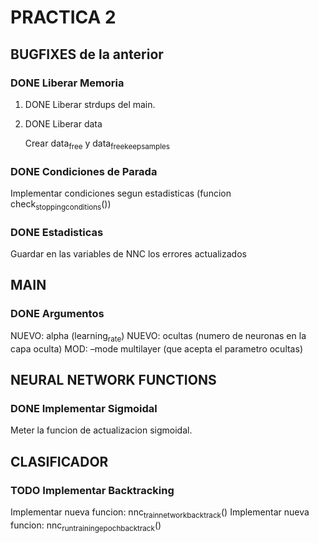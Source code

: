 * PRACTICA 2
** BUGFIXES de la anterior
*** DONE Liberar Memoria
**** DONE Liberar strdups del main.
**** DONE Liberar data
     Crear data_free y data_free_keep_samples
*** DONE Condiciones de Parada
    Implementar condiciones segun estadisticas (funcion check_stopping_conditions())
*** DONE Estadisticas
    Guardar en las variables de NNC los errores actualizados
** MAIN
*** DONE Argumentos
    NUEVO: alpha   (learning_rate)
    NUEVO: ocultas (numero de neuronas en la capa oculta)
    MOD:   --mode multilayer (que acepta el parametro ocultas)
** NEURAL NETWORK FUNCTIONS
*** DONE Implementar Sigmoidal
    Meter la funcion de actualizacion sigmoidal.
** CLASIFICADOR
*** TODO Implementar Backtracking
    Implementar nueva funcion: nnc_train_network_backtrack()
    Implementar nueva funcion: nnc_run_training_epoch_backtrack()
